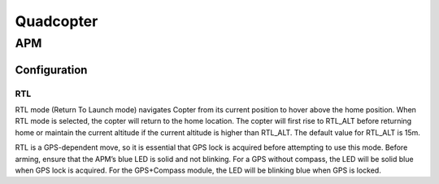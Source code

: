 =====================
Quadcopter
=====================


APM
==========

Configuration
---------------

RTL
^^^^^^^^^^^^^^
RTL mode (Return To Launch mode) navigates Copter from its current position to hover above the home position. 
When RTL mode is selected, the copter will return to the home location. The copter will first rise to RTL_ALT 
before returning home or maintain the current altitude if the current altitude is higher than RTL_ALT. The 
default value for RTL_ALT is 15m.

RTL is a GPS-dependent move, so it is essential that GPS lock is acquired before attempting to use this mode. 
Before arming, ensure that the APM’s blue LED is solid and not blinking. For a GPS without compass, the LED 
will be solid blue when GPS lock is acquired. For the GPS+Compass module, the LED will be blinking blue when 
GPS is locked.
